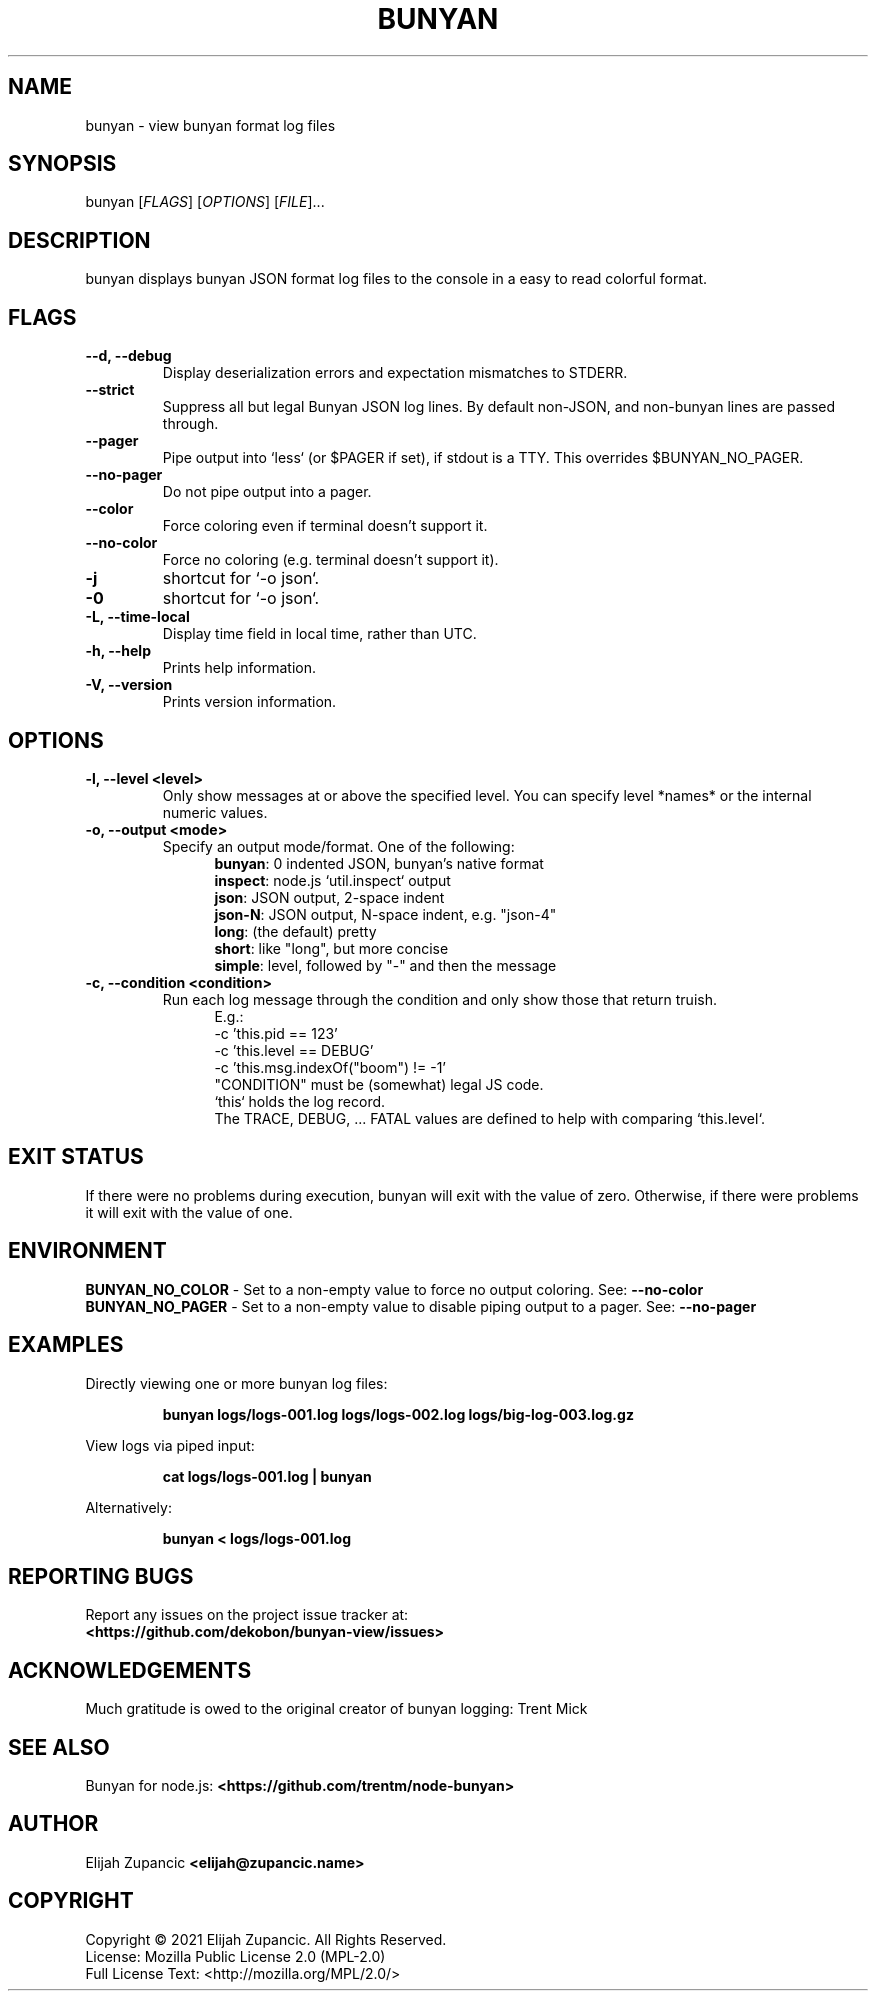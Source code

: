 .\" The contents of this file is subject to the terms of the Mozilla Public
.\" License, v. 2.0. If a copy of the MPL was not distributed with this
.\" file, You can obtain one at http://mozilla.org/MPL/2.0/.
.\"
.\" Manpage for bunyan-view
.\"
.TH BUNYAN "1" "2021-11-30" "%%VERSION%%" "bunyan-view"
.SH NAME
bunyan \- view bunyan format log files
.SH SYNOPSIS
bunyan [\fI\,FLAGS\/\fR] [\fI\,OPTIONS\/\fR] [\fI\,FILE\/\fR]...
.SH DESCRIPTION
bunyan displays bunyan JSON format log files to the console in a easy
to read colorful format.
.SH FLAGS
.TP
\fB\-\-d, \-\-debug\fR
Display deserialization errors and expectation mismatches to STDERR.
.TP
\fB\-\-strict\fR
Suppress all but legal Bunyan JSON log lines. By default non-JSON,
and non-bunyan lines are passed through.
.TP
\fB\-\-pager\fR
Pipe output into `less` (or $PAGER if set), if stdout is a TTY.
This overrides $BUNYAN_NO_PAGER.
.TP
\fB\-\-no-pager\fR
Do not pipe output into a pager.
.TP
\fB\-\-color\fR
Force coloring even if terminal doesn't support it.
.TP
\fB\-\-no-color\fR
Force no coloring (e.g. terminal doesn't support it).
.TP
\fB\-j\fR
shortcut for `\-o json`.
.TP
\fB\-0\fR
shortcut for `\-o json`.
.TP
\fB\-L, \-\-time\-local\fR
Display time field in local time, rather than UTC.
.TP
\fB\-h, \-\-help\fR
Prints help information.
.TP
\fB\-V, \-\-version\fR
Prints version information.

.SH OPTIONS
.TP
\fB\-l, \-\-level <level>\fR
Only show messages at or above the specified level.
You can specify level *names* or the internal numeric values.
.TP
\fB\-o, \-\-output <mode>\fR
Specify an output mode/format. One of the following:
.RS 12
\fBbunyan\fR: 0 indented JSON, bunyan's native format
.br
\fBinspect\fR: node.js `util.inspect` output
.br
\fBjson\fR: JSON output, 2-space indent
.br
\fBjson-N\fR: JSON output, N-space indent, e.g. "json-4"
.br
\fBlong\fR: (the default) pretty
.br
\fBshort\fR: like "long", but more concise
.br
\fBsimple\fR: level, followed by "-" and then the message
.RE
.TP
\fB\-c, \-\-condition <condition>\fR
Run each log message through the condition and only show those that return truish.
.RS 12
E.g.:
.br
 -c 'this.pid == 123'
.br
 -c 'this.level == DEBUG'
.br
 -c 'this.msg.indexOf("boom") != -1'
.br
"CONDITION" must be (somewhat) legal JS code.
.br
`this` holds the log record.
.br
The TRACE, DEBUG, ... FATAL values are defined to help with comparing `this.level`.

.SH "EXIT STATUS"
If there were no problems during execution, bunyan will exit
with the value of zero. Otherwise, if there were problems
it will exit with the value of one.

.SH ENVIRONMENT
\fBBUNYAN_NO_COLOR\fR \- Set to a non-empty value to force no
output coloring. See: \fB\-\-no-color\fR
.br
\fBBUNYAN_NO_PAGER\fR \- Set to a non-empty value to disable
piping output to a pager. See: \fB\-\-no-pager\fR

.SH EXAMPLES
Directly viewing one or more bunyan log files:
.IP
\fBbunyan logs/logs-001.log logs/logs-002.log logs/big-log-003.log.gz\fR
.P
View logs via piped input:
.IP
\fBcat logs/logs-001.log | bunyan\fR
.P
Alternatively:
.IP
\fBbunyan < logs/logs-001.log\fR

.SH "REPORTING BUGS"
Report any issues on the project issue tracker at:
.br
\fB<https://github.com/dekobon/bunyan-view/issues>\fR

.SH ACKNOWLEDGEMENTS
Much gratitude is owed to the original creator of bunyan logging:
Trent Mick

.SH "SEE ALSO"
Bunyan for node.js: \fB<https://github.com/trentm/node-bunyan>\fR

.SH AUTHOR
Elijah Zupancic \fB<elijah@zupancic\.name>\fR

.SH COPYRIGHT
Copyright \(co 2021 Elijah Zupancic. All Rights Reserved.
.br
License: Mozilla Public License 2.0 (MPL-2.0)
.br
Full License Text: <http://mozilla.org/MPL/2.0/>